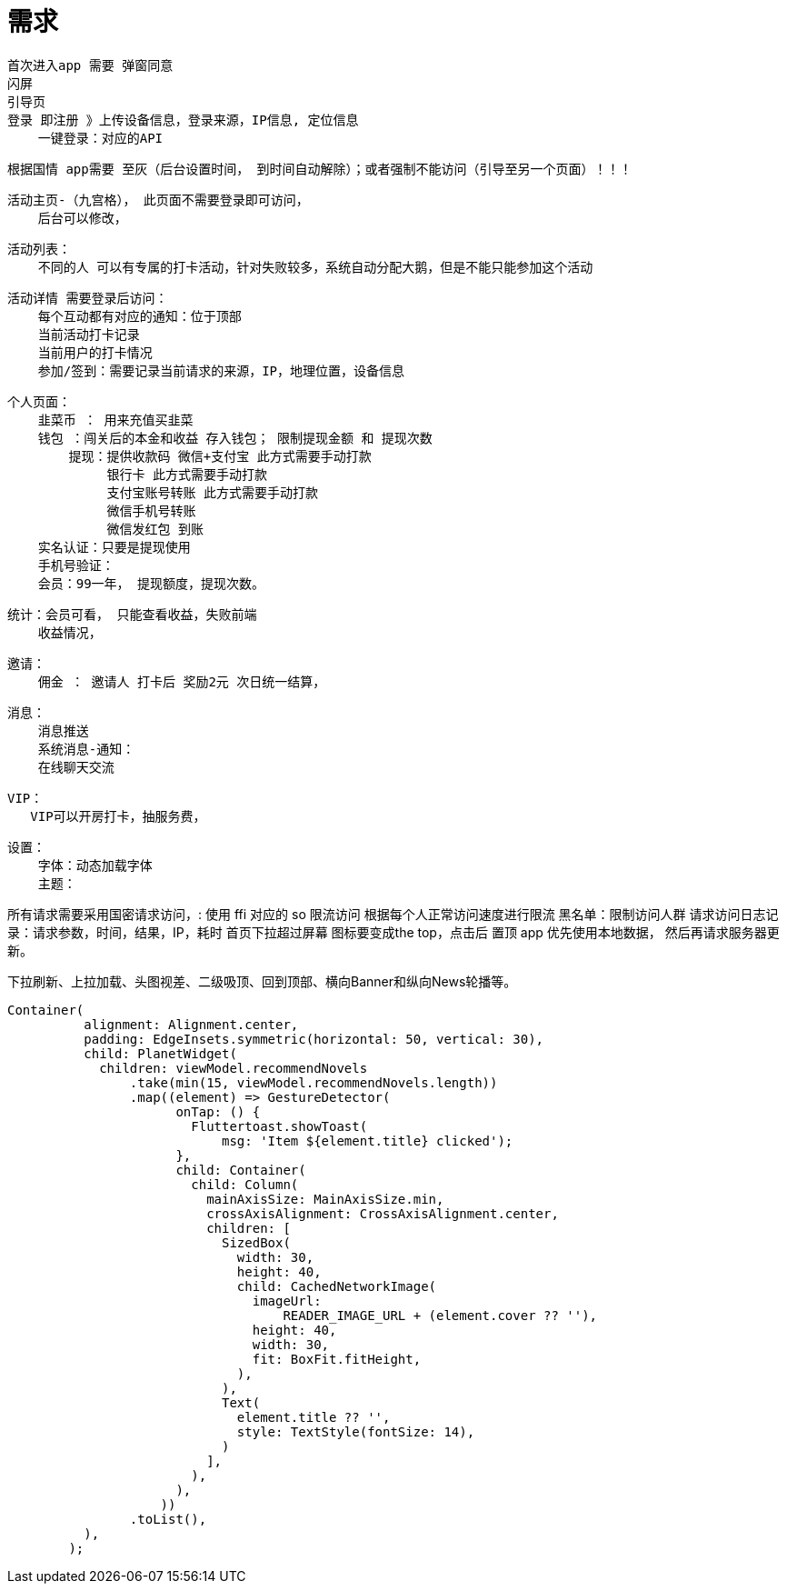 # 需求

    首次进入app 需要 弹窗同意
    闪屏
    引导页
    登录 即注册 》上传设备信息，登录来源，IP信息, 定位信息
        一键登录：对应的API

    根据国情 app需要 至灰（后台设置时间， 到时间自动解除）；或者强制不能访问（引导至另一个页面）！！！

    活动主页-（九宫格）， 此页面不需要登录即可访问，
        后台可以修改，


    活动列表：
        不同的人 可以有专属的打卡活动，针对失败较多，系统自动分配大鹅，但是不能只能参加这个活动

    活动详情 需要登录后访问：
        每个互动都有对应的通知：位于顶部
        当前活动打卡记录
        当前用户的打卡情况
        参加/签到：需要记录当前请求的来源，IP，地理位置，设备信息

    个人页面：
        韭菜币 ： 用来充值买韭菜
        钱包 ：闯关后的本金和收益 存入钱包； 限制提现金额 和 提现次数
            提现：提供收款码 微信+支付宝 此方式需要手动打款
                 银行卡 此方式需要手动打款
                 支付宝账号转账 此方式需要手动打款
                 微信手机号转账
                 微信发红包 到账
        实名认证：只要是提现使用
        手机号验证：
        会员：99一年， 提现额度，提现次数。

    统计：会员可看， 只能查看收益，失败前端
        收益情况，

    邀请：
        佣金 ： 邀请人 打卡后 奖励2元 次日统一结算，

    消息：
        消息推送
        系统消息-通知：
        在线聊天交流

    VIP：
       VIP可以开房打卡，抽服务费，

    设置：
        字体：动态加载字体
        主题：


所有请求需要采用国密请求访问，: 使用 ffi 对应的 so
限流访问 根据每个人正常访问速度进行限流
黑名单：限制访问人群
请求访问日志记录：请求参数，时间，结果，IP，耗时
首页下拉超过屏幕 图标要变成the top，点击后 置顶
app 优先使用本地数据， 然后再请求服务器更新。


下拉刷新、上拉加载、头图视差、二级吸顶、回到顶部、横向Banner和纵向News轮播等。

```dart
Container(
          alignment: Alignment.center,
          padding: EdgeInsets.symmetric(horizontal: 50, vertical: 30),
          child: PlanetWidget(
            children: viewModel.recommendNovels
                .take(min(15, viewModel.recommendNovels.length))
                .map((element) => GestureDetector(
                      onTap: () {
                        Fluttertoast.showToast(
                            msg: 'Item ${element.title} clicked');
                      },
                      child: Container(
                        child: Column(
                          mainAxisSize: MainAxisSize.min,
                          crossAxisAlignment: CrossAxisAlignment.center,
                          children: [
                            SizedBox(
                              width: 30,
                              height: 40,
                              child: CachedNetworkImage(
                                imageUrl:
                                    READER_IMAGE_URL + (element.cover ?? ''),
                                height: 40,
                                width: 30,
                                fit: BoxFit.fitHeight,
                              ),
                            ),
                            Text(
                              element.title ?? '',
                              style: TextStyle(fontSize: 14),
                            )
                          ],
                        ),
                      ),
                    ))
                .toList(),
          ),
        );
```
